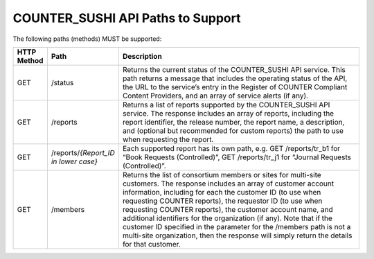 .. The COUNTER Code of Practice Release 5 © 2017-2023 by COUNTER
   is licensed under CC BY-SA 4.0. To view a copy of this license,
   visit https://creativecommons.org/licenses/by-sa/4.0/

COUNTER_SUSHI API Paths to Support
----------------------------------

The following paths (methods) MUST be supported:

.. only:: latex

   .. tabularcolumns:: |>{\raggedright\arraybackslash}\Y{0.11}|>{\raggedright\arraybackslash}\Y{0.21}|>{\parskip=\tparskip}\Y{0.68}|

.. list-table::
   :class: longtable
   :widths: 8 17 75
   :header-rows: 1

   * - HTTP Method
     - Path
     - Description

   * - GET
     - /status
     - Returns the current status of the COUNTER_SUSHI API service. This path returns a message that includes the operating status of the API, the URL to the service’s entry in the Register of COUNTER Compliant Content Providers, and an array of service alerts (if any).

   * - GET
     - /reports
     - Returns a list of reports supported by the COUNTER_SUSHI API service. The response includes an array of reports, including the report identifier, the release number, the report name, a description, and (optional but recommended for custom reports) the path to use when requesting the report.

   * - GET
     - /reports/*{Report_ID in lower case}*
     - Each supported report has its own path, e.g. GET /reports/tr_b1 for “Book Requests (Controlled)”, GET /reports/tr_j1 for “Journal Requests (Controlled)”.

   * - GET
     - /members
     - Returns the list of consortium members or sites for multi-site customers. The response includes an array of customer account information, including for each the customer ID (to use when requesting COUNTER reports), the requestor ID (to use when requesting COUNTER reports), the customer account name, and additional identifiers for the organization (if any). Note that if the customer ID specified in the parameter for the /members path is not a multi-site organization, then the response will simply return the details for that customer.
